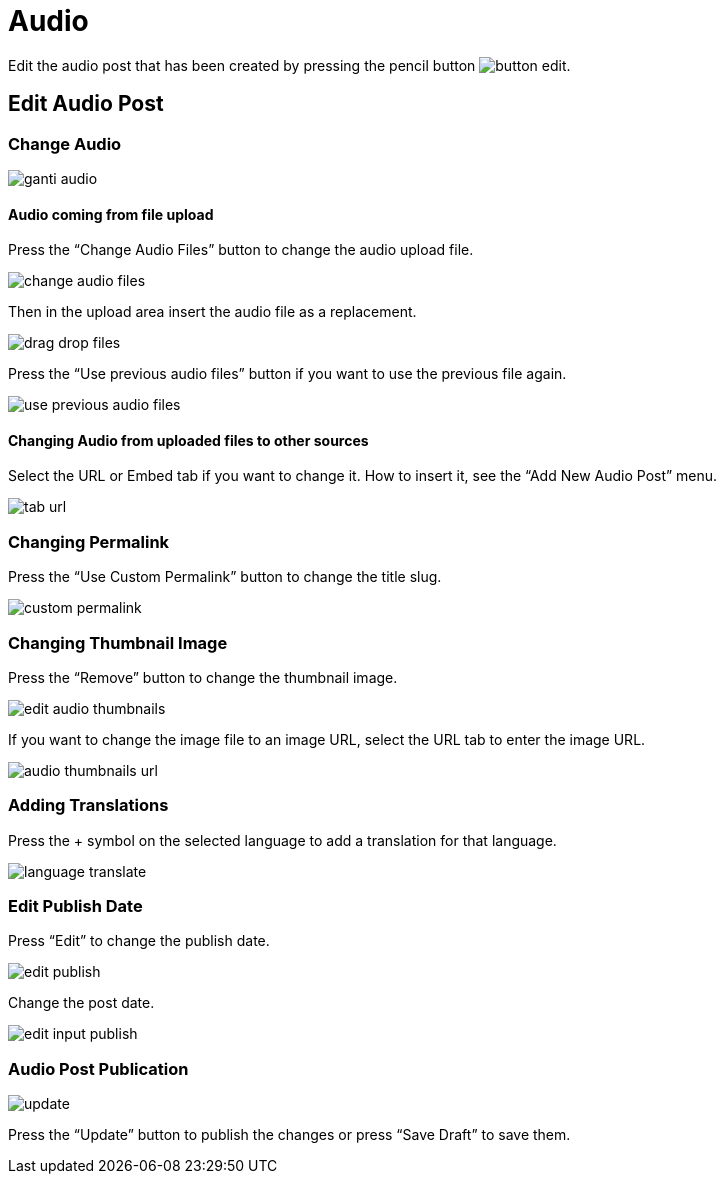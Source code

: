 = Audio

Edit the audio post that has been created by pressing the pencil button image:button-edit.jpg[].

== Edit Audio Post 

=== Change Audio

image::ganti-audio.jpg[]

==== Audio coming from file upload

Press the “Change Audio Files” button to change the audio upload file.

image::change-audio-files.jpg[]

Then in the upload area insert the audio file as a replacement.

image::drag-drop-files.jpg[]

Press the “Use previous audio files” button if you want to use the previous file again.

image::use-previous-audio-files.jpg[]

==== Changing Audio from uploaded files to other sources

Select the URL or Embed tab if you want to change it. How to insert it, see the “Add New Audio Post” menu.

image::tab-url.jpg[]

=== Changing Permalink

Press the “Use Custom Permalink” button to change the title slug.

image::custom-permalink.jpg[]

=== Changing Thumbnail Image

Press the “Remove” button to change the thumbnail image.

image::edit-audio-thumbnails.jpg[]

If you want to change the image file to an image URL, select the URL tab to enter the image URL.

image::audio-thumbnails-url.jpg[]

=== Adding Translations

Press the + symbol on the selected language to add a translation for that language.

image::language-translate.jpg[]

=== Edit Publish Date

Press “Edit” to change the publish date.

image::edit-publish.jpg[]

Change the post date.

image::edit-input-publish.jpg[]

=== Audio Post Publication 

image::update.jpg[align=center]

Press the “Update” button to publish the changes or press “Save Draft” to save them.

